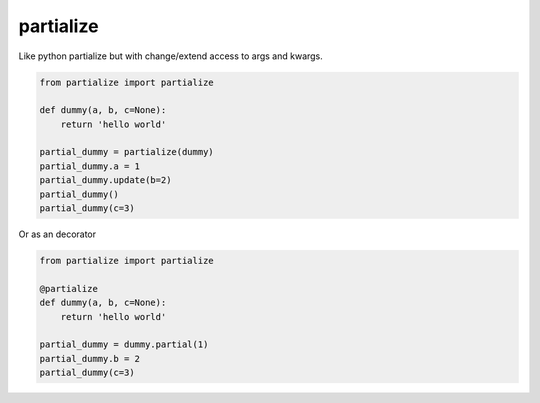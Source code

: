 partialize
==========

Like python partialize but with change/extend access to args and kwargs.

.. code:: python

    from partialize import partialize

    def dummy(a, b, c=None):
        return 'hello world'

    partial_dummy = partialize(dummy)
    partial_dummy.a = 1
    partial_dummy.update(b=2)
    partial_dummy()
    partial_dummy(c=3)


Or as an decorator


.. code:: python

    from partialize import partialize

    @partialize
    def dummy(a, b, c=None):
        return 'hello world'

    partial_dummy = dummy.partial(1)
    partial_dummy.b = 2
    partial_dummy(c=3)

